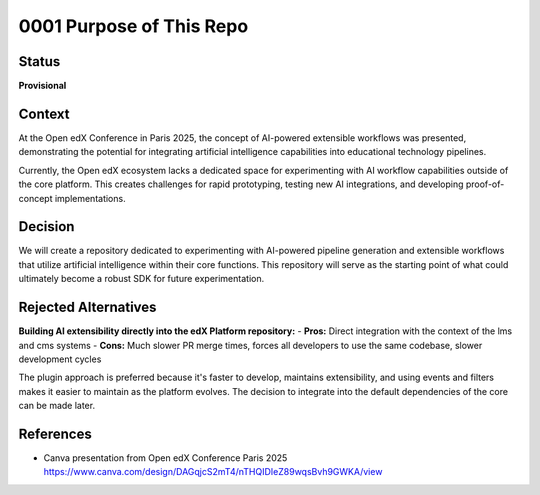 0001 Purpose of This Repo
#########################

Status
******
**Provisional**

Context
*******
At the Open edX Conference in Paris 2025, the concept of AI-powered extensible workflows was presented, demonstrating the potential for integrating artificial intelligence capabilities into educational technology pipelines.

Currently, the Open edX ecosystem lacks a dedicated space for experimenting with AI workflow capabilities outside of the core platform. This creates challenges for rapid prototyping, testing new AI integrations, and developing proof-of-concept implementations.

Decision
********
We will create a repository dedicated to experimenting with AI-powered pipeline generation and extensible workflows that utilize artificial intelligence within their core functions. This repository will serve as the starting point of what could ultimately become a robust SDK for future experimentation.


Rejected Alternatives
*********************
**Building AI extensibility directly into the edX Platform repository:**
- **Pros:** Direct integration with the context of the lms and cms systems
- **Cons:** Much slower PR merge times, forces all developers to use the same codebase, slower development cycles

The plugin approach is preferred because it's faster to develop, maintains extensibility, and using events and filters makes it easier to maintain as the platform evolves. The decision to integrate into the default dependencies of the core can be made later.


References
**********
- Canva presentation from Open edX Conference Paris 2025 https://www.canva.com/design/DAGqjcS2mT4/nTHQIDIeZ89wqsBvh9GWKA/view
